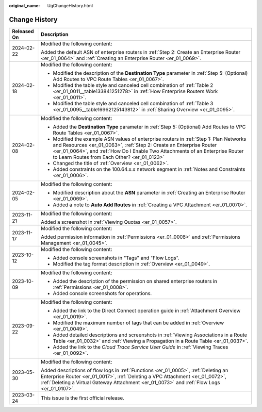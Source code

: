 :original_name: UgChangeHistory.html

.. _UgChangeHistory:

Change History
==============

+-----------------------------------+------------------------------------------------------------------------------------------------------------------------------------------------------------------------------------------------------------------------------------------------------------------------------------------------+
| Released On                       | Description                                                                                                                                                                                                                                                                                    |
+===================================+================================================================================================================================================================================================================================================================================================+
| 2024-02-22                        | Modified the following content:                                                                                                                                                                                                                                                                |
|                                   |                                                                                                                                                                                                                                                                                                |
|                                   | Added the default ASN of enterprise routers in :ref:`Step 2: Create an Enterprise Router <er_01_0064>` and :ref:`Creating an Enterprise Router <er_01_0069>`.                                                                                                                                  |
+-----------------------------------+------------------------------------------------------------------------------------------------------------------------------------------------------------------------------------------------------------------------------------------------------------------------------------------------+
| 2024-02-18                        | Modified the following content:                                                                                                                                                                                                                                                                |
|                                   |                                                                                                                                                                                                                                                                                                |
|                                   | -  Modified the description of the **Destination Type** parameter in :ref:`Step 5: (Optional) Add Routes to VPC Route Tables <er_01_0067>`.                                                                                                                                                    |
|                                   | -  Modified the table style and canceled cell combination of :ref:`Table 2 <er_01_0011__table133841251278>` in :ref:`How Enterprise Routers Work <er_01_0011>`.                                                                                                                                |
|                                   | -  Modified the table style and canceled cell combination of :ref:`Table 3 <er_01_0095__table16962125143812>` in :ref:`Sharing Overview <er_01_0095>`.                                                                                                                                         |
+-----------------------------------+------------------------------------------------------------------------------------------------------------------------------------------------------------------------------------------------------------------------------------------------------------------------------------------------+
| 2024-02-08                        | Modified the following content:                                                                                                                                                                                                                                                                |
|                                   |                                                                                                                                                                                                                                                                                                |
|                                   | -  Added the **Destination Type** parameter in :ref:`Step 5: (Optional) Add Routes to VPC Route Tables <er_01_0067>`.                                                                                                                                                                          |
|                                   | -  Modified the example ASN values of enterprise routers in :ref:`Step 1: Plan Networks and Resources <er_01_0063>`, :ref:`Step 2: Create an Enterprise Router <er_01_0064>`, and :ref:`How Do I Enable Two Attachments of an Enterprise Router to Learn Routes from Each Other? <er_01_0123>` |
|                                   | -  Changed the title of :ref:`Overview <er_01_0062>`.                                                                                                                                                                                                                                          |
|                                   | -  Added constraints on the 100.64.x.x network segment in :ref:`Notes and Constraints <er_01_0006>`.                                                                                                                                                                                           |
+-----------------------------------+------------------------------------------------------------------------------------------------------------------------------------------------------------------------------------------------------------------------------------------------------------------------------------------------+
| 2024-02-05                        | Modified the following content:                                                                                                                                                                                                                                                                |
|                                   |                                                                                                                                                                                                                                                                                                |
|                                   | -  Modified description about the **ASN** parameter in :ref:`Creating an Enterprise Router <er_01_0069>`.                                                                                                                                                                                      |
|                                   | -  Added a note to **Auto Add Routes** in :ref:`Creating a VPC Attachment <er_01_0070>`.                                                                                                                                                                                                       |
+-----------------------------------+------------------------------------------------------------------------------------------------------------------------------------------------------------------------------------------------------------------------------------------------------------------------------------------------+
| 2023-11-21                        | Modified the following content:                                                                                                                                                                                                                                                                |
|                                   |                                                                                                                                                                                                                                                                                                |
|                                   | Added a screenshot in :ref:`Viewing Quotas <er_01_0057>`.                                                                                                                                                                                                                                      |
+-----------------------------------+------------------------------------------------------------------------------------------------------------------------------------------------------------------------------------------------------------------------------------------------------------------------------------------------+
| 2023-11-17                        | Modified the following content:                                                                                                                                                                                                                                                                |
|                                   |                                                                                                                                                                                                                                                                                                |
|                                   | Added permission information in :ref:`Permissions <er_01_0008>` and :ref:`Permissions Management <er_01_0045>`.                                                                                                                                                                                |
+-----------------------------------+------------------------------------------------------------------------------------------------------------------------------------------------------------------------------------------------------------------------------------------------------------------------------------------------+
| 2023-10-12                        | Modified the following content:                                                                                                                                                                                                                                                                |
|                                   |                                                                                                                                                                                                                                                                                                |
|                                   | -  Added console screenshots in "Tags" and "Flow Logs".                                                                                                                                                                                                                                        |
|                                   | -  Modified the tag format description in :ref:`Overview <er_01_0049>`.                                                                                                                                                                                                                        |
+-----------------------------------+------------------------------------------------------------------------------------------------------------------------------------------------------------------------------------------------------------------------------------------------------------------------------------------------+
| 2023-10-09                        | Modified the following content:                                                                                                                                                                                                                                                                |
|                                   |                                                                                                                                                                                                                                                                                                |
|                                   | -  Added the description of the permission on shared enterprise routers in :ref:`Permissions <er_01_0008>`.                                                                                                                                                                                    |
|                                   | -  Added console screenshots for operations.                                                                                                                                                                                                                                                   |
+-----------------------------------+------------------------------------------------------------------------------------------------------------------------------------------------------------------------------------------------------------------------------------------------------------------------------------------------+
| 2023-09-22                        | Modified the following content:                                                                                                                                                                                                                                                                |
|                                   |                                                                                                                                                                                                                                                                                                |
|                                   | -  Added the link to the Direct Connect operation guide in :ref:`Attachment Overview <er_01_0019>`.                                                                                                                                                                                            |
|                                   | -  Modified the maximum number of tags that can be added in :ref:`Overview <er_01_0049>`.                                                                                                                                                                                                      |
|                                   | -  Added detailed descriptions and screenshots in :ref:`Viewing Associations in a Route Table <er_01_0032>` and :ref:`Viewing a Propagation in a Route Table <er_01_0037>`.                                                                                                                    |
|                                   | -  Added the link to the *Cloud Trace Service User Guide* in :ref:`Viewing Traces <er_01_0092>`.                                                                                                                                                                                               |
+-----------------------------------+------------------------------------------------------------------------------------------------------------------------------------------------------------------------------------------------------------------------------------------------------------------------------------------------+
| 2023-05-30                        | Modified the following content:                                                                                                                                                                                                                                                                |
|                                   |                                                                                                                                                                                                                                                                                                |
|                                   | Added descriptions of flow logs in :ref:`Functions <er_01_0005>`, :ref:`Deleting an Enterprise Router <er_01_0017>`, :ref:`Deleting a VPC Attachment <er_01_0072>`, :ref:`Deleting a Virtual Gateway Attachment <er_01_0073>` and :ref:`Flow Logs <er_01_0107>`.                               |
+-----------------------------------+------------------------------------------------------------------------------------------------------------------------------------------------------------------------------------------------------------------------------------------------------------------------------------------------+
| 2023-03-24                        | This issue is the first official release.                                                                                                                                                                                                                                                      |
+-----------------------------------+------------------------------------------------------------------------------------------------------------------------------------------------------------------------------------------------------------------------------------------------------------------------------------------------+

